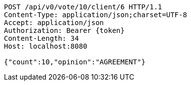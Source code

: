 [source,http,options="nowrap"]
----
POST /api/v0/vote/10/client/6 HTTP/1.1
Content-Type: application/json;charset=UTF-8
Accept: application/json
Authorization: Bearer {token}
Content-Length: 34
Host: localhost:8080

{"count":10,"opinion":"AGREEMENT"}
----